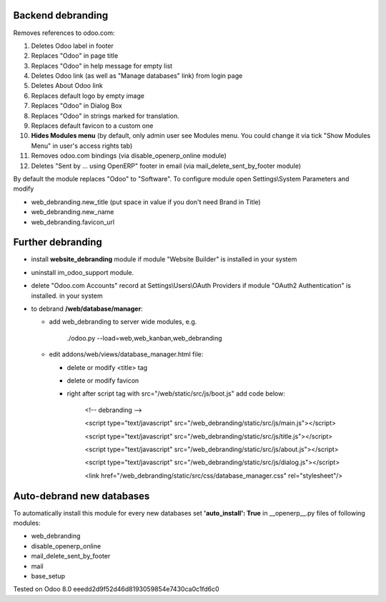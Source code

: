 Backend debranding
==================

Removes references to odoo.com:

1. Deletes Odoo label in footer
2. Replaces "Odoo" in page title
3. Replaces "Odoo" in help message for empty list
4. Deletes Odoo link (as well as "Manage databases" link) from login page
5. Deletes About Odoo link
6. Replaces default logo by empty image
7. Replaces "Odoo" in Dialog Box
8. Replaces "Odoo" in strings marked for translation.
9. Replaces default favicon to a custom one
10. **Hides Modules menu** (by default, only admin user see Modules menu. You could change it via tick "Show Modules Menu" in user's access rights tab)
11. Removes odoo.com bindings (via disable_openerp_online module)
12. Deletes "Sent by ... using OpenERP" footer in email (via mail_delete_sent_by_footer module)

By default the module replaces "Odoo" to "Software". To configure
module open Settings\\System Parameters and modify

* web_debranding.new_title (put space in value if you don't need Brand in Title)
* web_debranding.new_name
* web_debranding.favicon_url

Further debranding
==================

* install **website_debranding** module if module "Website Builder" is installed in your system
* uninstall im_odoo_support module.
* delete "Odoo.com Accounts" record at Settings\\Users\\OAuth Providers if module "OAuth2 Authentication" is installed. in your system
* to debrand **/web/database/manager**:

  * add web_debranding to server wide modules, e.g.

	./odoo.py --load=web,web_kanban,web_debranding

  * edit addons/web/views/database_manager.html file:

    * delete or modify <title> tag
    * delete or modify favicon
    * right after script tag with src="/web/static/src/js/boot.js" add code below:
    
          <!-- debranding -->
    
          <script type="text/javascript" src="/web_debranding/static/src/js/main.js"></script>
    
          <script type="text/javascript" src="/web_debranding/static/src/js/title.js"></script>
    
          <script type="text/javascript" src="/web_debranding/static/src/js/about.js"></script>
    
          <script type="text/javascript" src="/web_debranding/static/src/js/dialog.js"></script>
    
          <link href="/web_debranding/static/src/css/database_manager.css" rel="stylesheet"/>

Auto-debrand new databases
==========================
To automatically install this module for every new databases set **'auto_install': True** in __openerp__.py files of following modules:

* web_debranding
* disable_openerp_online
* mail_delete_sent_by_footer
* mail
* base_setup
  

Tested on Odoo 8.0 eeedd2d9f52d46d8193059854e7430ca0c1fd6c0
